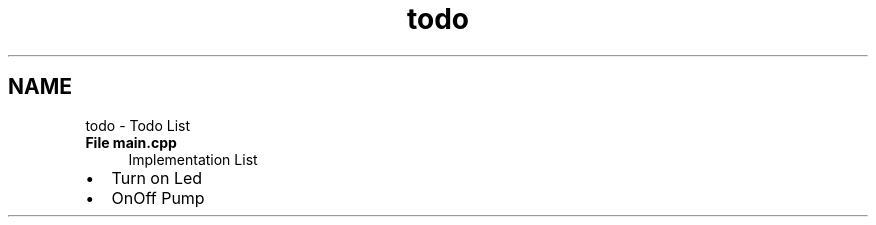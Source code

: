 .TH "todo" 3 "Thu Jul 16 2020" "Version 1.0" "Aqua Control" \" -*- nroff -*-
.ad l
.nh
.SH NAME
todo \- Todo List 

.IP "\fBFile \fBmain\&.cpp\fP \fP" 1c
Implementation List
.IP "\(bu" 2
Turn on Led
.IP "\(bu" 2
OnOff Pump 
.PP
.PP

